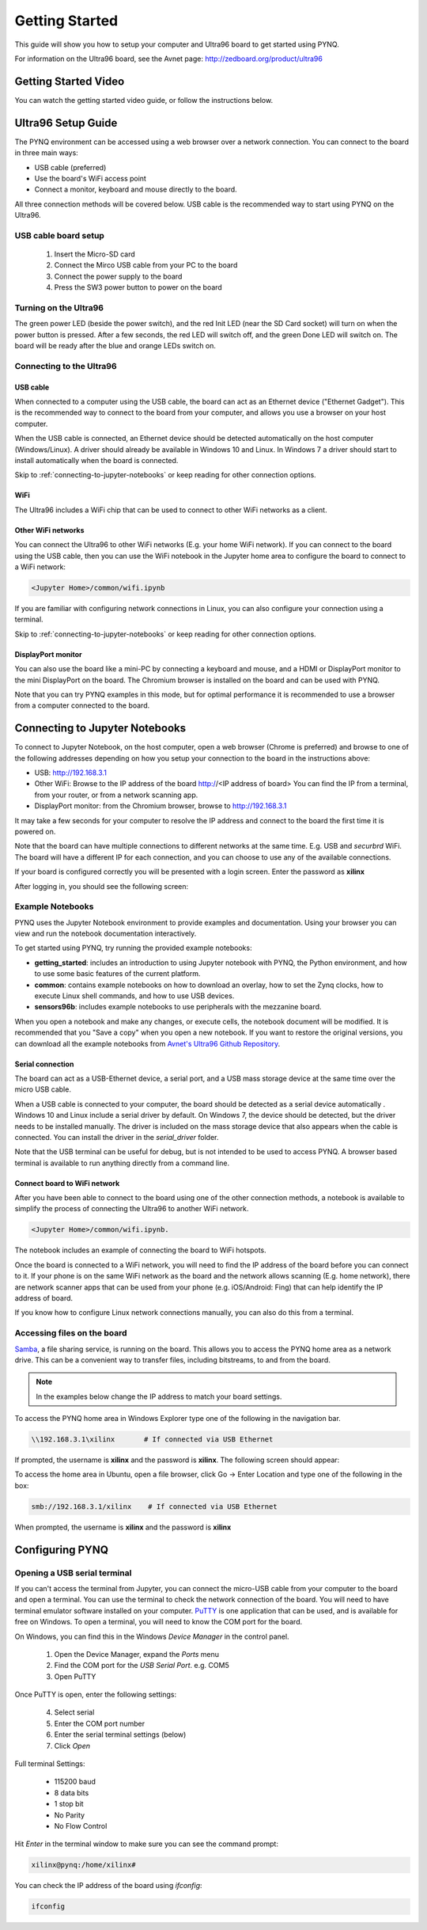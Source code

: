 ***************
Getting Started
***************

This guide will show you how to setup your computer and Ultra96 board to get
started using PYNQ. 

For information on the Ultra96 board, see the Avnet page: http://zedboard.org/product/ultra96

Getting Started Video
=====================

You can watch the getting started video guide, or follow the instructions below.

.. raw:: html

    <embed>
         <iframe width="560" height="315" src="https://www.youtube.com/embed/is34FBOlDJE" frameborder="0" allowfullscreen></iframe>
         </br>
         </br>
    </embed>

Ultra96 Setup Guide
===================

The PYNQ environment can be accessed using a web browser over a network connection. You can connect to the board in three main ways:

* USB cable (preferred)
* Use the board's WiFi access point
* Connect a monitor, keyboard and mouse directly to the board. 

All three connection methods will be covered below. USB cable is the recommended way to start using PYNQ on the Ultra96. 

USB cable board setup
---------------------

   .. image:: images/ultra96_setup.png
      :height: 600px
      :scale: 75%
      :align: center

  1. Insert the Micro-SD card
   
  2. Connect the Mirco USB cable from your PC to the board 

  3. Connect the power supply to the board

  4. Press the SW3 power button to power on the board

.. warning : Always unplug the power cable before installing or removing mezzanine cards and peripherals. Do not remove the power cable or unplug the power supply while the board is running. Failure to do so can cause damage to the board. TO shutdown the board, run (sudo) shutdown now, wait for the OS to shutdown, and then press the power button to turn off


.. _turning-on-the-Ultra96:
	
Turning on the Ultra96
----------------------

The green power LED (beside the power switch), and the red Init LED (near the SD Card socket) will turn on when the power button is pressed. After a few seconds, the red LED will switch off, and the green Done LED will switch on. The board will be ready after the blue and orange LEDs switch on.  

.. _connecting-to-the-Ultra96:

Connecting to the Ultra96
-------------------------

USB cable
^^^^^^^^^

When connected to a computer using the USB cable, the board can act as an Ethernet device ("Ethernet Gadget"). This is the recommended way to connect to the board from your computer, and allows you use a browser on your host computer. 

When the USB cable is connected, an Ethernet device should be detected automatically on the host computer (Windows/Linux). A driver should already be available in Windows 10 and Linux. In Windows 7 a driver should start to install automatically when the board is connected. 

Skip to :ref:`connecting-to-jupyter-notebooks` or keep reading for other connection options.

WiFi
^^^^

The Ultra96 includes a WiFi chip that can be used to connect to other WiFi networks as a client. 

Other WiFi networks
^^^^^^^^^^^^^^^^^^^

You can connect the Ultra96 to other WiFi networks (E.g. your home WiFi network). If you can connect to the board using the USB cable, then you can use the WiFi notebook in the Jupyter home area to configure the board to connect to a WiFi network: 

.. code-block:: console

    <Jupyter Home>/common/wifi.ipynb 

If you are familiar with configuring network connections in Linux, you can also configure your connection using a terminal. 

Skip to :ref:`connecting-to-jupyter-notebooks` or keep reading for other connection options.

DisplayPort monitor
^^^^^^^^^^^^^^^^^^^

You can also use the board like a mini-PC by connecting a keyboard and mouse, and a HDMI or DisplayPort monitor to the mini DisplayPort on the board. The Chromium browser is installed on the board and can be used with PYNQ.

Note that you can try PYNQ examples in this mode, but for optimal performance it is recommended to use a browser from a computer connected to the board.

.. _connecting-to-jupyter-notebooks:

Connecting to Jupyter Notebooks
===============================

To connect to Jupyter Notebook, on the host computer, open a web browser (Chrome is preferred) and browse to one of the following addresses depending on how you setup your connection to the board in the instructions above:

* USB: http://192.168.3.1 
* Other WiFi: Browse to the IP address of the board http://<IP address of board> You can find the IP from a terminal, from your router, or from a network scanning app. 
* DisplayPort monitor: from the Chromium browser, browse to http://192.168.3.1

It may take a few seconds for your computer to resolve the IP address and connect to the board the first time it is powered on. 

Note that the board can have multiple connections to different networks at the same time. E.g. USB and *securbrd* WiFi. The board will have a different IP for each connection, and you can choose to use any of the available connections.  

If your board is configured correctly you will be presented with a login
screen. Enter the password as **xilinx**

After logging in, you should see the following screen:

.. image:: images/example_notebooks.png
    :height: 600px
    :scale: 75%
    :align: center

Example Notebooks
-----------------

PYNQ uses the Jupyter Notebook environment to provide examples and documentation.
Using your browser you can view and run the notebook documentation interactively.

To get started using PYNQ, try running the provided example notebooks:

* **getting_started**: includes an introduction to using Jupyter notebook with PYNQ, the Python environment, and how to use some basic features of the current platform.
* **common**: contains example notebooks on how to download an overlay, how to set the Zynq clocks, how to execute Linux shell commands, and how to use USB devices.
* **sensors96b**: includes example notebooks to use peripherals with the mezzanine board.

.. image:: images/example_notebooks.png
    :height: 600px
    :scale: 75%
    :align: center

When you open a notebook and make any changes, or execute cells, the notebook
document will be modified. It is recommended that you "Save a copy" when you
open a new notebook. If you want to restore the original versions, you can
download all the example notebooks from `Avnet's Ultra96 Github Repository
<https://github.com/Avnet/Ultra96-PYNQ>`_.

Serial connection
^^^^^^^^^^^^^^^^^

The board can act as a USB-Ethernet device, a serial port, and a USB mass storage device at the same time over the micro USB cable.

When a USB cable is connected to your computer, the board should be detected as a serial device automatically . Windows 10 and Linux include a serial driver by default. On Windows 7, the device should be detected, but the driver needs to be installed manually. The driver is included on the mass storage device that also appears when the cable is connected. You can install the driver in the *serial_driver* folder. 

Note that the USB terminal can be useful for debug, but is not intended to be used to access PYNQ. A browser based terminal is available to run anything directly from a command line.

Connect board to WiFi network
^^^^^^^^^^^^^^^^^^^^^^^^^^^^^

After you have been able to connect to the board using one of the other connection methods, a notebook is available to simplify the process of connecting the Ultra96 to another WiFi network. 

.. code-block:: console

    <Jupyter Home>/common/wifi.ipynb. 

The notebook includes an example of connecting the board to WiFi hotspots.

Once the board is connected to a WiFi network, you will need to find the IP address of the board before you can connect to it. If your phone is on the same WiFi network as the board and the network allows scanning (E.g. home network), there are network scanner apps that can be used from your phone (e.g. iOS/Android: Fing) that can help identify the IP address of board. 

If you know how to configure Linux network connections manually, you can also do this from a terminal. 

Accessing files on the board
----------------------------

`Samba <https://www.samba.org/>`_, a file sharing service, is running on the
board. This allows you to access the PYNQ home area as a network drive. This 
can be a convenient way to
transfer files, including bitstreams, to and from the board.

.. note:: In the examples below change the IP address to match your
          board settings.

To access the PYNQ home area in Windows Explorer type one of the following in
the navigation bar.

.. code-block:: console

    \\192.168.3.1\xilinx       # If connected via USB Ethernet

If prompted, the username is **xilinx** and the password is **xilinx**. The
following screen should appear:

.. image:: images/samba_share.JPG
    :align: center

To access the home area in Ubuntu, open a file browser, click Go -> Enter
Location and type one of the following in the box:

.. code-block:: console

    smb://192.168.3.1/xilinx    # If connected via USB Ethernet

When prompted, the username is **xilinx** and the password is **xilinx**  

Configuring PYNQ
================

.. _change-the-hostname:


Opening a USB serial terminal
-----------------------------

If you can't access the terminal from Jupyter, you can connect the micro-USB
cable from your computer to the board and open a terminal. You can use the
terminal to check the network connection of the board. You will need to have
terminal emulator software installed on your computer. `PuTTY
<http://www.putty.org/>`_ is one application that can be used, and is available
for free on Windows. To open a terminal, you will need to know the COM port for
the board.

On Windows, you can find this in the Windows *Device Manager* in the control panel. 
   
  1. Open the Device Manager, expand the *Ports* menu
  2. Find the COM port for the *USB Serial Port*.  e.g. COM5
  3. Open PuTTY

Once PuTTY is open, enter the following settings:
    
  4. Select serial
  5. Enter the COM port number
  6. Enter the serial terminal settings (below)
  7. Click *Open*

Full terminal Settings:
    
  * 115200 baud
  * 8 data bits
  * 1 stop bit
  * No Parity
  * No Flow Control
  
Hit *Enter* in the terminal window to make sure you can see the command prompt:

.. code-block:: console
    
    xilinx@pynq:/home/xilinx#

You can check the IP address of the board using *ifconfig*:

.. code-block:: console
    
    ifconfig

